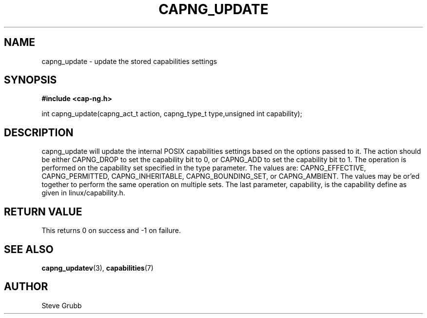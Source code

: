 .TH "CAPNG_UPDATE" "3" "June 2009" "Red Hat" "Libcap-ng API"
.SH NAME
capng_update \- update the stored capabilities settings
.SH "SYNOPSIS"
.B #include <cap-ng.h>
.sp
int capng_update(capng_act_t action, capng_type_t type,unsigned int capability);

.SH "DESCRIPTION"

capng_update will update the internal POSIX capabilities settings based on the options passed to it. The action should be either CAPNG_DROP to set the capability bit to 0, or CAPNG_ADD to set the capability bit to 1. The operation is performed on the capability set specified in the type parameter. The values are: CAPNG_EFFECTIVE, CAPNG_PERMITTED, CAPNG_INHERITABLE, CAPNG_BOUNDING_SET, or CAPNG_AMBIENT. The values may be or'ed together to perform the same operation on multiple sets. The last parameter, capability, is the capability define as given in linux/capability.h.

.SH "RETURN VALUE"

This returns 0 on success and -1 on failure.

.SH "SEE ALSO"

.BR capng_updatev (3),
.BR capabilities (7)

.SH AUTHOR
Steve Grubb
